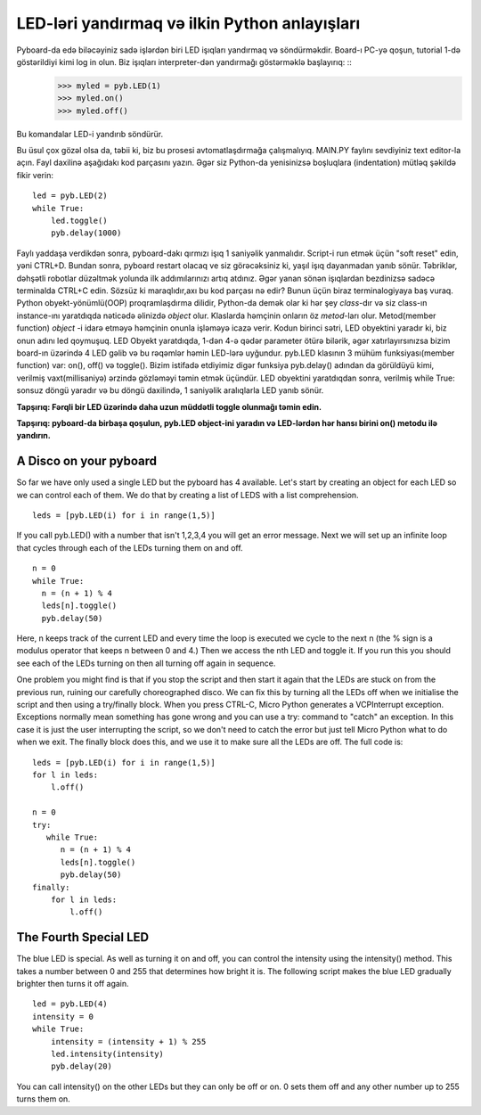 LED-ləri yandırmaq və ilkin Python anlayışları
=========================================

Pyboard-da edə biləcəyiniz sadə işlərdən biri LED işıqları yandırmaq və söndürməkdir. Board-ı PC-yə qoşun, tutorial 1-də göstərildiyi kimi log in olun. Biz işıqları interpreter-dən yandırmağı göstərməklə başlayırıq: ::
    >>> myled = pyb.LED(1)
    >>> myled.on()
    >>> myled.off()

Bu komandalar LED-i yandırıb söndürür.

Bu üsul çox gözəl olsa da, təbii ki, biz bu prosesi avtomatlaşdırmağa çalışmalıyıq. MAIN.PY faylını sevdiyiniz text editor-la açın. Fayl daxilinə aşağıdakı kod parçasını yazın. Əgər siz Python-da yenisinizsə boşluqlara (indentation) mütləq şəkildə fikir verin: ::

    led = pyb.LED(2)
    while True:
        led.toggle()
        pyb.delay(1000)

Faylı yaddaşa verdikdən sonra, pyboard-dakı qırmızı işıq 1 saniyəlik yanmalıdır. Script-i run etmək üçün "soft reset" edin, yəni CTRL+D. Bundan sonra, pyboard restart olacaq ve siz görəcəksiniz ki, yaşıl işıq dayanmadan yanıb sönür. Təbriklər, dəhşətli robotlar düzəltmək yolunda ilk addımılarınızı artıq atdınız. Əgər yanan sönən işıqlardan bezdinizsə sadəcə terminalda CTRL+C edin.
Sözsüz ki maraqlıdır,axı bu kod parçası nə edir? Bunun üçün biraz terminalogiyaya baş vuraq. Python obyekt-yönümlü(OOP) proqramlaşdırma dilidir, Python-da demək olar ki hər şey *class*-dır və siz class-ın instance-ını yaratdıqda nəticədə əlinizdə *object* olur. Klaslarda həmçinin onların öz *metod*-ları olur. Metod(member function) *object* -i idarə etməyə həmçinin onunla işləməyə icazə verir.
Kodun birinci sətri, LED obyektini yaradır ki, biz onun adını led qoymuşuq. LED Obyekt yaratdıqda, 1-dən 4-ə qədər parameter ötürə bilərik, əgər xatırlayırsınızsa bizim board-ın üzərində 4 LED gəlib və bu rəqəmlər həmin LED-lərə uyğundur. pyb.LED klasının 3 mühüm funksiyası(member function) var: on(), off() və toggle(). Bizim istifadə etdiyimiz digər funksiya pyb.delay() adından da görüldüyü kimi, verilmiş vaxt(millisaniyə) ərzində gözləməyi təmin etmək üçündür. LED obyektini yaratdıqdan sonra, verilmiş while True: sonsuz döngü yaradır və bu döngü daxilində, 1 saniyəlik aralıqlarla LED yanıb sönür.

**Tapşırıq: Fərqli bir LED üzərində daha uzun müddətli toggle olunmağı təmin edin.**

**Tapşırıq: pyboard-da birbaşa qoşulun, pyb.LED object-ini yaradın və LED-lərdən hər hansı birini on() metodu ilə yandırın.**

A Disco on your pyboard
-----------------------

So far we have only used a single LED but the pyboard has 4 available. Let's start by creating an object for each LED so we can control each of them. We do that by creating a list of LEDS with a list comprehension. ::

    leds = [pyb.LED(i) for i in range(1,5)]

If you call pyb.LED() with a number that isn't 1,2,3,4 you will get an error message.
Next we will set up an infinite loop that cycles through each of the LEDs turning them on and off. ::

    n = 0
    while True:
      n = (n + 1) % 4
      leds[n].toggle()
      pyb.delay(50)

Here, n keeps track of the current LED and every time the loop is executed we cycle to the next n (the % sign is a modulus operator that keeps n between 0 and 4.) Then we access the nth LED and toggle it. If you run this you should see each of the LEDs turning on then all turning off again in sequence.

One problem you might find is that if you stop the script and then start it again that the LEDs are stuck on from the previous run, ruining our carefully choreographed disco. We can fix this by turning all the LEDs off when we initialise the script and then using a try/finally block. When you press CTRL-C, Micro Python generates a VCPInterrupt exception. Exceptions normally mean something has gone wrong and you can use a try: command to "catch" an exception. In this case it is just the user interrupting the script, so we don't need to catch the error but just tell Micro Python what to do when we exit. The finally block does this, and we use it to make sure all the LEDs are off. The full code is::

    leds = [pyb.LED(i) for i in range(1,5)]
    for l in leds: 
        l.off()

    n = 0
    try:
       while True:
          n = (n + 1) % 4
          leds[n].toggle()
          pyb.delay(50)
    finally:
        for l in leds:
            l.off()

The Fourth Special LED
----------------------

The blue LED is special. As well as turning it on and off, you can control the intensity using the intensity() method. This takes a number between 0 and 255 that determines how bright it is. The following script makes the blue LED gradually brighter then turns it off again. ::

    led = pyb.LED(4)
    intensity = 0
    while True:
        intensity = (intensity + 1) % 255
        led.intensity(intensity)
        pyb.delay(20)

You can call intensity() on the other LEDs but they can only be off or on. 0 sets them off and any other number up to 255 turns them on.
